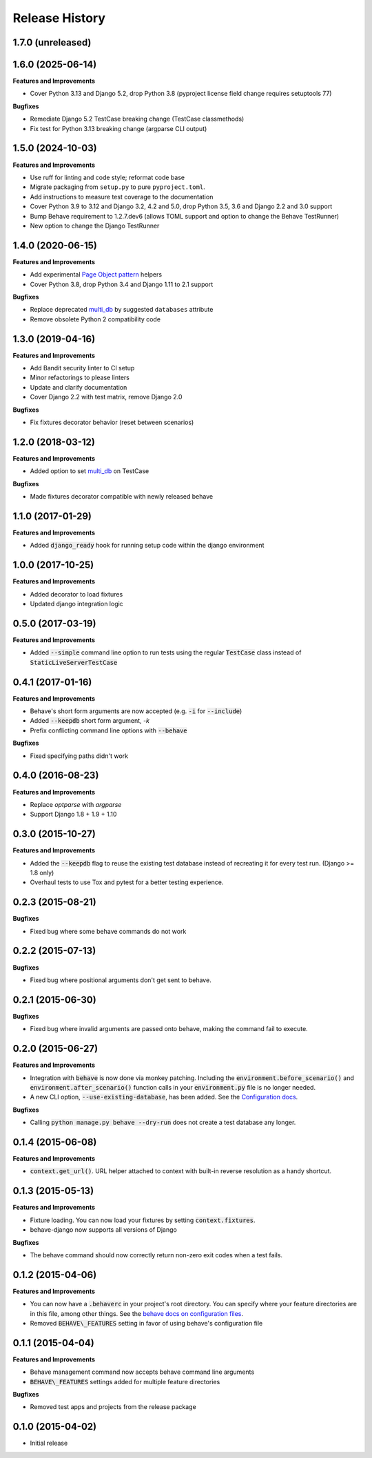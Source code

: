 Release History
---------------

1.7.0 (unreleased)
++++++++++++++++++


1.6.0 (2025-06-14)
++++++++++++++++++

**Features and Improvements**

- Cover Python 3.13 and Django 5.2, drop Python 3.8 (pyproject license field
  change requires setuptools 77)

**Bugfixes**

- Remediate Django 5.2 TestCase breaking change (TestCase classmethods)
- Fix test for Python 3.13 breaking change (argparse CLI output)

1.5.0 (2024-10-03)
++++++++++++++++++

**Features and Improvements**

- Use ruff for linting and code style; reformat code base
- Migrate packaging from ``setup.py`` to pure ``pyproject.toml``.
- Add instructions to measure test coverage to the documentation
- Cover Python 3.9 to 3.12 and Django 3.2, 4.2 and 5.0, drop Python 3.5, 3.6 and Django 2.2 and 3.0 support
- Bump Behave requirement to 1.2.7.dev6 (allows TOML support and option to change the Behave TestRunner)
- New option to change the Django TestRunner

1.4.0 (2020-06-15)
++++++++++++++++++

**Features and Improvements**

- Add experimental `Page Object pattern`_ helpers
- Cover Python 3.8, drop Python 3.4 and Django 1.11 to 2.1 support

**Bugfixes**

- Replace deprecated `multi_db`_ by suggested ``databases`` attribute
- Remove obsolete Python 2 compatibility code

.. _Page Object pattern: https://www.martinfowler.com/bliki/PageObject.html

1.3.0 (2019-04-16)
++++++++++++++++++

**Features and Improvements**

- Add Bandit security linter to CI setup
- Minor refactorings to please linters
- Update and clarify documentation
- Cover Django 2.2 with test matrix, remove Django 2.0

**Bugfixes**

- Fix fixtures decorator behavior (reset between scenarios)

1.2.0 (2018-03-12)
++++++++++++++++++

**Features and Improvements**

- Added option to set `multi_db`_ on TestCase

**Bugfixes**

- Made fixtures decorator compatible with newly released behave

.. _multi_db: https://docs.djangoproject.com/en/stable/topics/testing/tools/#testing-multi-db

1.1.0 (2017-01-29)
++++++++++++++++++

**Features and Improvements**

- Added :code:`django_ready` hook for running setup code within the django environment

1.0.0 (2017-10-25)
++++++++++++++++++

**Features and Improvements**

- Added decorator to load fixtures
- Updated django integration logic

0.5.0 (2017-03-19)
++++++++++++++++++

**Features and Improvements**

- Added :code:`--simple` command line option to run tests using the
  regular :code:`TestCase` class instead of :code:`StaticLiveServerTestCase`

0.4.1 (2017-01-16)
++++++++++++++++++

**Features and Improvements**

- Behave's short form arguments are now accepted (e.g. :code:`-i` for :code:`--include`)
- Added :code:`--keepdb` short form argument, `-k`
- Prefix conflicting command line options with :code:`--behave`

**Bugfixes**

- Fixed specifying paths didn't work

0.4.0 (2016-08-23)
++++++++++++++++++

**Features and Improvements**

- Replace `optparse` with `argparse`
- Support Django 1.8 + 1.9 + 1.10

0.3.0 (2015-10-27)
++++++++++++++++++

**Features and Improvements**

- Added the :code:`--keepdb` flag to reuse the existing test database
  instead of recreating it for every test run. (Django >= 1.8 only)
- Overhaul tests to use Tox and pytest for a better testing experience.

0.2.3 (2015-08-21)
++++++++++++++++++

**Bugfixes**

- Fixed bug where some behave commands do not work

0.2.2 (2015-07-13)
++++++++++++++++++

**Bugfixes**

- Fixed bug where positional arguments don't get sent to behave.

0.2.1 (2015-06-30)
++++++++++++++++++

**Bugfixes**

- Fixed bug where invalid arguments are passed onto behave, making the command fail to execute.

0.2.0 (2015-06-27)
++++++++++++++++++

**Features and Improvements**

- Integration with :code:`behave` is now done via monkey patching.
  Including the :code:`environment.before_scenario()` and
  :code:`environment.after_scenario()` function calls in your
  :code:`environment.py` file is no longer needed.
- A new CLI option, :code:`--use-existing-database`, has been added.
  See the `Configuration docs`_.

**Bugfixes**

- Calling :code:`python manage.py behave --dry-run` does not create a
  test database any longer.

.. _Configuration docs:
    https://behave-django.readthedocs.io/en/latest/configuration.html

0.1.4 (2015-06-08)
++++++++++++++++++

**Features and Improvements**

- :code:`context.get_url()`. URL helper attached to context with built-in
  reverse resolution as a handy shortcut.

0.1.3 (2015-05-13)
++++++++++++++++++

**Features and Improvements**

- Fixture loading. You can now load your fixtures by setting :code:`context.fixtures`.
- behave-django now supports all versions of Django

**Bugfixes**

- The behave command should now correctly return non-zero exit codes when a test fails.

0.1.2 (2015-04-06)
++++++++++++++++++

**Features and Improvements**

- You can now have a :code:`.behaverc` in your project's root directory.
  You can specify where your feature directories are in this file, among
  other things. See the `behave docs on configuration files`_.
- Removed :code:`BEHAVE\_FEATURES` setting in favor of using behave's configuration file

.. _behave docs on configuration files:
    https://behave.readthedocs.io/en/latest/behave.html#configuration-files

0.1.1 (2015-04-04)
++++++++++++++++++

**Features and Improvements**

- Behave management command now accepts behave command line arguments
- :code:`BEHAVE\_FEATURES` settings added for multiple feature directories

**Bugfixes**

- Removed test apps and projects from the release package

0.1.0 (2015-04-02)
++++++++++++++++++

-  Initial release
